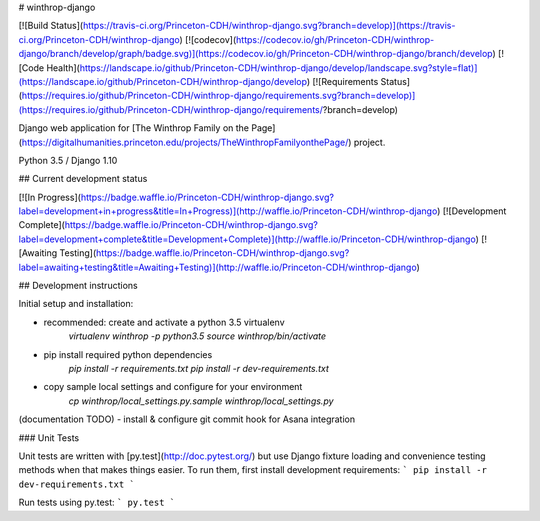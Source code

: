 # winthrop-django

[![Build Status](https://travis-ci.org/Princeton-CDH/winthrop-django.svg?branch=develop)](https://travis-ci.org/Princeton-CDH/winthrop-django)
[![codecov](https://codecov.io/gh/Princeton-CDH/winthrop-django/branch/develop/graph/badge.svg)](https://codecov.io/gh/Princeton-CDH/winthrop-django/branch/develop)
[![Code Health](https://landscape.io/github/Princeton-CDH/winthrop-django/develop/landscape.svg?style=flat)](https://landscape.io/github/Princeton-CDH/winthrop-django/develop)
[![Requirements Status](https://requires.io/github/Princeton-CDH/winthrop-django/requirements.svg?branch=develop)](https://requires.io/github/Princeton-CDH/winthrop-django/requirements/?branch=develop)

Django web application for
[The Winthrop Family on the Page](https://digitalhumanities.princeton.edu/projects/TheWinthropFamilyonthePage/)
project.

Python 3.5 / Django 1.10

## Current development status

[![In Progress](https://badge.waffle.io/Princeton-CDH/winthrop-django.svg?label=development+in+progress&title=In+Progress)](http://waffle.io/Princeton-CDH/winthrop-django)
[![Development Complete](https://badge.waffle.io/Princeton-CDH/winthrop-django.svg?label=development+complete&title=Development+Complete)](http://waffle.io/Princeton-CDH/winthrop-django)
[![Awaiting Testing](https://badge.waffle.io/Princeton-CDH/winthrop-django.svg?label=awaiting+testing&title=Awaiting+Testing)](http://waffle.io/Princeton-CDH/winthrop-django)

## Development instructions

Initial setup and installation:

- recommended: create and activate a python 3.5 virtualenv
    `virtualenv winthrop -p python3.5`
    `source winthrop/bin/activate`

- pip install required python dependencies
    `pip install -r requirements.txt`
    `pip install -r dev-requirements.txt`

- copy sample local settings and configure for your environment
    `cp winthrop/local_settings.py.sample winthrop/local_settings.py`

(documentation TODO)
- install & configure git commit hook for Asana integration


### Unit Tests

Unit tests are written with [py.test](http://doc.pytest.org/) but use Django
fixture loading and convenience testing methods when that makes things easier.
To run them, first install development requirements:
```
pip install -r dev-requirements.txt
```

Run tests using py.test:
```
py.test
```
